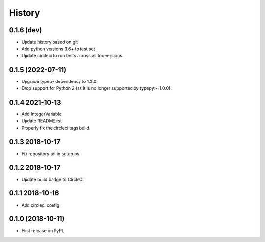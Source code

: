 =======
History
=======

0.1.6 (dev)
------------------
* Update history based on git
* Add python versions 3.6+ to test set
* Update circleci to run tests across all tox versions

0.1.5 (2022-07-11)
------------------

* Upgrade typepy dependency to 1.3.0.
* Drop support for Python 2 (as it is no longer supported by typepy>=1.0.0).

0.1.4 2021-10-13
------------------

* Add IntegerVariable
* Update README.rst
* Properly fix the circleci tags build

0.1.3 2018-10-17
------------------

* Fix repository url in setup.py

0.1.2 2018-10-17
------------------

* Update build badge to CircleCI

0.1.1 2018-10-16
------------------

* Add circleci config

0.1.0 (2018-10-11)
------------------

* First release on PyPI.
